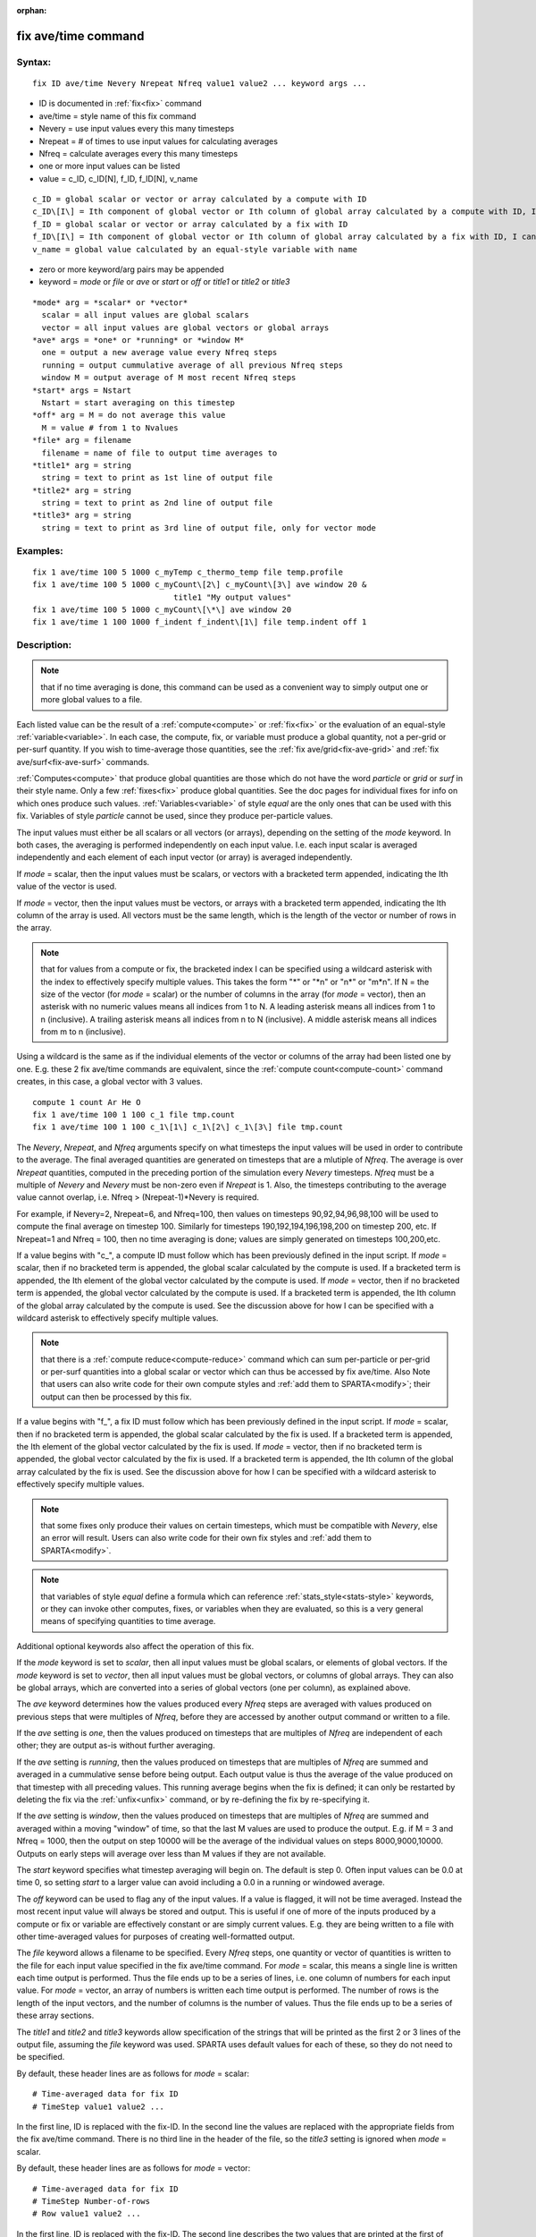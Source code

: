 
:orphan:

.. index:: fix_ave_time

.. _fix-ave-time:

.. _fix-ave-time-command:

####################
fix ave/time command
####################

.. _fix-ave-time-syntax:

*******
Syntax:
*******

::

   fix ID ave/time Nevery Nrepeat Nfreq value1 value2 ... keyword args ...

- ID is documented in :ref:`fix<fix>` command 

- ave/time = style name of this fix command

- Nevery = use input values every this many timesteps

- Nrepeat = # of times to use input values for calculating averages

- Nfreq = calculate averages every this many timesteps

- one or more input values can be listed

- value = c_ID, c_ID\[N\], f_ID, f_ID\[N\], v_name

::

     c_ID = global scalar or vector or array calculated by a compute with ID
     c_ID\[I\] = Ith component of global vector or Ith column of global array calculated by a compute with ID, I can include wildcard (see below)
     f_ID = global scalar or vector or array calculated by a fix with ID
     f_ID\[I\] = Ith component of global vector or Ith column of global array calculated by a fix with ID, I can include wildcard (see below)
     v_name = global value calculated by an equal-style variable with name

- zero or more keyword/arg pairs may be appended

- keyword = *mode* or *file* or *ave* or *start* or *off* or *title1* or *title2* or *title3*

::

     *mode* arg = *scalar* or *vector*
       scalar = all input values are global scalars
       vector = all input values are global vectors or global arrays
     *ave* args = *one* or *running* or *window M*
       one = output a new average value every Nfreq steps
       running = output cummulative average of all previous Nfreq steps
       window M = output average of M most recent Nfreq steps
     *start* args = Nstart
       Nstart = start averaging on this timestep
     *off* arg = M = do not average this value
       M = value # from 1 to Nvalues
     *file* arg = filename
       filename = name of file to output time averages to
     *title1* arg = string
       string = text to print as 1st line of output file
     *title2* arg = string
       string = text to print as 2nd line of output file
     *title3* arg = string
       string = text to print as 3rd line of output file, only for vector mode

.. _fix-ave-time-examples:

*********
Examples:
*********

::

   fix 1 ave/time 100 5 1000 c_myTemp c_thermo_temp file temp.profile
   fix 1 ave/time 100 5 1000 c_myCount\[2\] c_myCount\[3\] ave window 20 &
                                 title1 "My output values"
   fix 1 ave/time 100 5 1000 c_myCount\[\*\] ave window 20
   fix 1 ave/time 1 100 1000 f_indent f_indent\[1\] file temp.indent off 1

.. _fix-ave-time-descriptio:

************
Description:
************

.. note::

  that if no time averaging is done, this command can be used as a
  convenient way to simply output one or more global values to a file.

Each listed value can be the result of a :ref:`compute<compute>` or
:ref:`fix<fix>` or the evaluation of an equal-style
:ref:`variable<variable>`.  In each case, the compute, fix, or variable
must produce a global quantity, not a per-grid or per-surf quantity.
If you wish to time-average those quantities, see the :ref:`fix ave/grid<fix-ave-grid>` and :ref:`fix ave/surf<fix-ave-surf>`
commands.

:ref:`Computes<compute>` that produce global quantities are those which
do not have the word *particle* or *grid* or *surf* in their style
name.  Only a few :ref:`fixes<fix>` produce global quantities.  See the
doc pages for individual fixes for info on which ones produce such
values.  :ref:`Variables<variable>` of style *equal* are the only ones
that can be used with this fix.  Variables of style *particle* cannot
be used, since they produce per-particle values.

The input values must either be all scalars or all vectors (or
arrays), depending on the setting of the *mode* keyword.  In both
cases, the averaging is performed independently on each input value.
I.e. each input scalar is averaged independently and each element of
each input vector (or array) is averaged independently.

If *mode* = scalar, then the input values must be scalars, or vectors
with a bracketed term appended, indicating the Ith value of the vector
is used.

If *mode* = vector, then the input values must be vectors, or arrays
with a bracketed term appended, indicating the Ith column of the array
is used.  All vectors must be the same length, which is the length of
the vector or number of rows in the array.

.. note::

  that for values from a compute or fix, the bracketed index I can
  be specified using a wildcard asterisk with the index to effectively
  specify multiple values.  This takes the form "\*" or "\*n" or "n\*" or
  "m\*n".  If N = the size of the vector (for *mode* = scalar) or the
  number of columns in the array (for *mode* = vector), then an asterisk
  with no numeric values means all indices from 1 to N.  A leading
  asterisk means all indices from 1 to n (inclusive).  A trailing
  asterisk means all indices from n to N (inclusive).  A middle asterisk
  means all indices from m to n (inclusive).

Using a wildcard is the same as if the individual elements of the
vector or columns of the array had been listed one by one.  E.g. these
2 fix ave/time commands are equivalent, since the :ref:`compute count<compute-count>` command creates, in this case, a global
vector with 3 values.

::

   compute 1 count Ar He O
   fix 1 ave/time 100 1 100 c_1 file tmp.count
   fix 1 ave/time 100 1 100 c_1\[1\] c_1\[2\] c_1\[3\] file tmp.count

The *Nevery*, *Nrepeat*, and *Nfreq* arguments specify on what
timesteps the input values will be used in order to contribute to the
average.  The final averaged quantities are generated on timesteps
that are a mlutiple of *Nfreq*.  The average is over *Nrepeat*
quantities, computed in the preceding portion of the simulation every
*Nevery* timesteps.  *Nfreq* must be a multiple of *Nevery* and
*Nevery* must be non-zero even if *Nrepeat* is 1.  Also, the timesteps
contributing to the average value cannot overlap, i.e. Nfreq >
(Nrepeat-1)\*Nevery is required.

For example, if Nevery=2, Nrepeat=6, and Nfreq=100, then values on
timesteps 90,92,94,96,98,100 will be used to compute the final average
on timestep 100.  Similarly for timesteps 190,192,194,196,198,200 on
timestep 200, etc.  If Nrepeat=1 and Nfreq = 100, then no time
averaging is done; values are simply generated on timesteps
100,200,etc.

If a value begins with "c\_", a compute ID must follow which has been
previously defined in the input script.  If *mode* = scalar, then if
no bracketed term is appended, the global scalar calculated by the
compute is used.  If a bracketed term is appended, the Ith element of
the global vector calculated by the compute is used.  If *mode* =
vector, then if no bracketed term is appended, the global vector
calculated by the compute is used.  If a bracketed term is appended,
the Ith column of the global array calculated by the compute is used.
See the discussion above for how I can be specified with a wildcard
asterisk to effectively specify multiple values.

.. note::

  that there is a :ref:`compute reduce<compute-reduce>` command
  which can sum per-particle or per-grid or per-surf quantities into a
  global scalar or vector which can thus be accessed by fix ave/time.
  Also Note that users can also write code for their own compute styles
  and :ref:`add them to SPARTA<modify>`; their output can then be
  processed by this fix.

If a value begins with "f\_", a fix ID must follow which has been
previously defined in the input script.  If *mode* = scalar, then if
no bracketed term is appended, the global scalar calculated by the fix
is used.  If a bracketed term is appended, the Ith element of the
global vector calculated by the fix is used.  If *mode* = vector, then
if no bracketed term is appended, the global vector calculated by the
fix is used.  If a bracketed term is appended, the Ith column of the
global array calculated by the fix is used.  See the discussion above
for how I can be specified with a wildcard asterisk to effectively
specify multiple values.

.. note::

  that some fixes only produce their values on certain timesteps,
  which must be compatible with *Nevery*, else an error will result.
  Users can also write code for their own fix styles and :ref:`add them to   SPARTA<modify>`.

.. note::

  that variables of style *equal* define a formula which can
  reference :ref:`stats_style<stats-style>` keywords, or they can invoke
  other computes, fixes, or variables when they are evaluated, so this
  is a very general means of specifying quantities to time average.

Additional optional keywords also affect the operation of this fix.

If the *mode* keyword is set to *scalar*, then all input values must
be global scalars, or elements of global vectors.  If the *mode*
keyword is set to *vector*, then all input values must be global
vectors, or columns of global arrays.  They can also be global arrays,
which are converted into a series of global vectors (one per column),
as explained above.

The *ave* keyword determines how the values produced every *Nfreq*
steps are averaged with values produced on previous steps that were
multiples of *Nfreq*, before they are accessed by another output
command or written to a file.

If the *ave* setting is *one*, then the values produced on timesteps
that are multiples of *Nfreq* are independent of each other; they are
output as-is without further averaging.

If the *ave* setting is *running*, then the values produced on
timesteps that are multiples of *Nfreq* are summed and averaged in a
cummulative sense before being output.  Each output value is thus the
average of the value produced on that timestep with all preceding
values.  This running average begins when the fix is defined; it can
only be restarted by deleting the fix via the :ref:`unfix<unfix>`
command, or by re-defining the fix by re-specifying it.

If the *ave* setting is *window*, then the values produced on
timesteps that are multiples of *Nfreq* are summed and averaged within
a moving "window" of time, so that the last M values are used to
produce the output.  E.g. if M = 3 and Nfreq = 1000, then the output
on step 10000 will be the average of the individual values on steps
8000,9000,10000.  Outputs on early steps will average over less than M
values if they are not available.

The *start* keyword specifies what timestep averaging will begin on.
The default is step 0.  Often input values can be 0.0 at time 0, so
setting *start* to a larger value can avoid including a 0.0 in a
running or windowed average.

The *off* keyword can be used to flag any of the input values.  If a
value is flagged, it will not be time averaged.  Instead the most
recent input value will always be stored and output.  This is useful
if one of more of the inputs produced by a compute or fix or variable
are effectively constant or are simply current values.  E.g. they are
being written to a file with other time-averaged values for purposes
of creating well-formatted output.

The *file* keyword allows a filename to be specified.  Every *Nfreq*
steps, one quantity or vector of quantities is written to the file for
each input value specified in the fix ave/time command.  For *mode* =
scalar, this means a single line is written each time output is
performed.  Thus the file ends up to be a series of lines, i.e. one
column of numbers for each input value.  For *mode* = vector, an array
of numbers is written each time output is performed.  The number of
rows is the length of the input vectors, and the number of columns is
the number of values.  Thus the file ends up to be a series of these
array sections.

The *title1* and *title2* and *title3* keywords allow specification of
the strings that will be printed as the first 2 or 3 lines of the
output file, assuming the *file* keyword was used.  SPARTA uses
default values for each of these, so they do not need to be specified.

By default, these header lines are as follows for *mode* = scalar:

::

   # Time-averaged data for fix ID
   # TimeStep value1 value2 ...

In the first line, ID is replaced with the fix-ID.  In the second line
the values are replaced with the appropriate fields from the fix
ave/time command.  There is no third line in the header of the file,
so the *title3* setting is ignored when *mode* = scalar.

By default, these header lines are as follows for *mode* = vector:

::

   # Time-averaged data for fix ID
   # TimeStep Number-of-rows
   # Row value1 value2 ...

In the first line, ID is replaced with the fix-ID.  The second line
describes the two values that are printed at the first of each section
of output.  In the third line the values are replaced with the
appropriate fields from the fix ave/time command.

.. _fix-ave-time-restart,-output:

*********************
Restart, output info:
*********************

No information about this fix is written to :ref:`binary restart files<restart>`.

This fix produces a global scalar or global vector or global array
which can be accessed by various output commands.  The values can only
be accessed on timesteps that are multiples of *Nfreq* since that is
when averaging is performed.

A scalar is produced if only a single input value is averaged and
*mode* = scalar.  A vector is produced if multiple input values are
averaged for *mode* = scalar, or a single input value for *mode* =
vector.  In the first case, the length of the vector is the number of
inputs.  In the second case, the length of the vector is the same as
the length of the input vector.  An array is produced if multiple
input values are averaged and *mode* = vector.  The global array has #
of rows = length of the input vectors and # of columns = number of
inputs.

.. _fix-ave-time-restrictio:

*************
Restrictions:
*************

none

.. _fix-ave-time-related-commands:

*****************
Related commands:
*****************

:ref:`compute<compute>`, fix ave/grid"_fix_ave_grid.html, :ref:`fix ave/surf<fix-ave-surf>`, :ref:`variable<variable>`

.. _fix-ave-time-default:

********
Default:
********

The option defaults are mode = scalar, ave = one, start = 0, no file
output, title 1,2,3 = strings as described above, and no off settings
for any input values.

